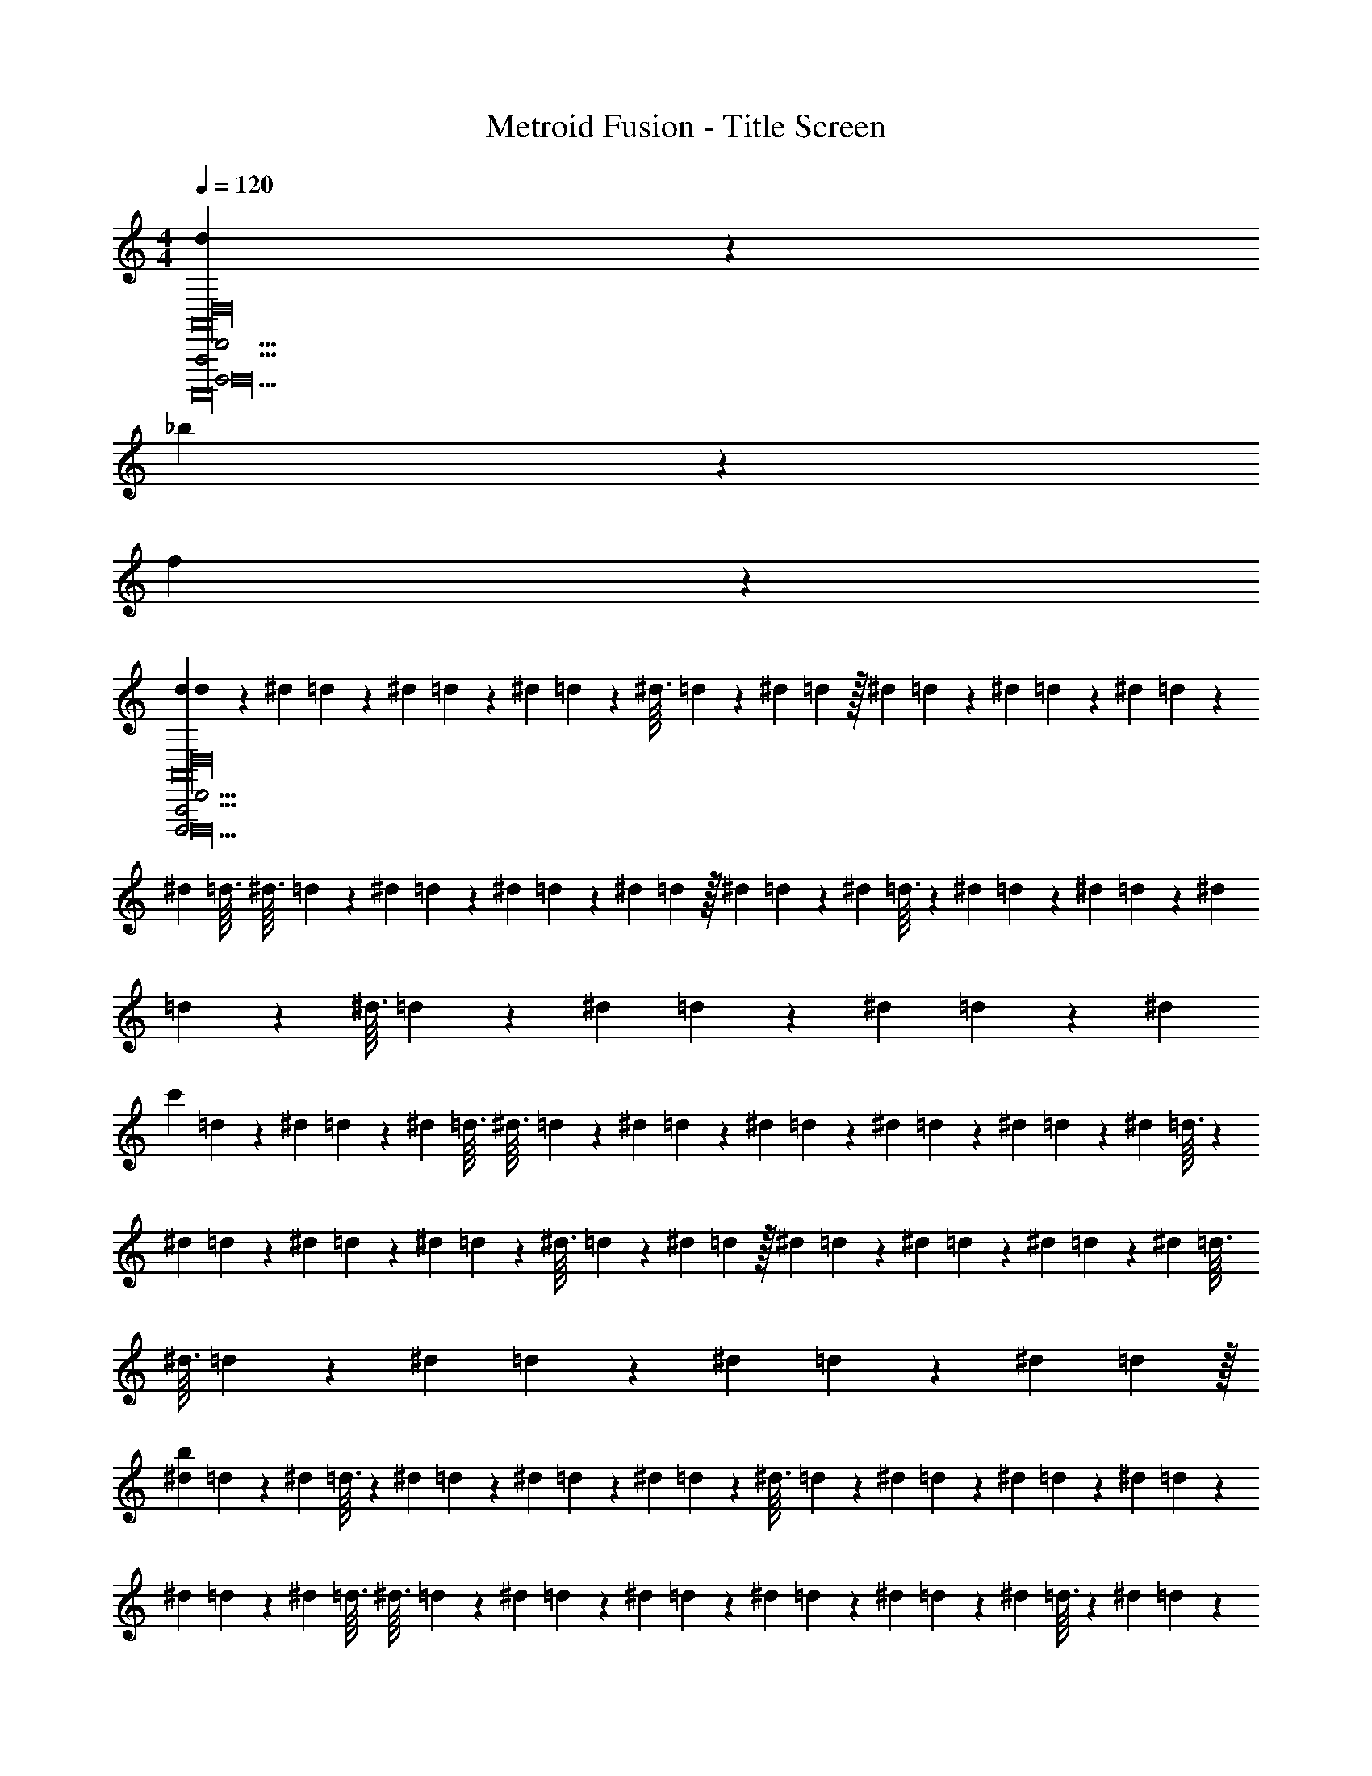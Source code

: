X: 1
T: Metroid Fusion - Title Screen
Z: ABC Generated by Starbound Composer v0.8.7
L: 1/4
M: 4/4
Q: 1/4=120
K: C
[d79/20D,,,63/4D,,63/4A,,,63/4A,,16D,16A,,,,16D,,,16] z/20 
_b79/20 z/20 
f79/20 z81/20 
[d/12d79/20D,,,63/4D,,63/4A,,,63/4A,,16D,16A,,,,16D,,,16] z/60 ^d7/80 =d13/144 z/72 ^d/12 =d/12 z/96 ^d25/288 =d11/126 z3/224 ^d3/32 =d/14 z5/224 ^d19/224 =d/14 z/32 ^d17/224 =d9/112 z/48 ^d/12 =d/12 z/56 ^d17/224 =d25/288 z/63 ^d19/224 =d3/32 ^d3/32 =d19/224 z/63 ^d25/288 =d17/224 z/56 ^d/12 =d/12 z/48 ^d9/112 =d17/224 z/32 ^d/14 =d19/224 z5/224 ^d/14 =d3/32 z3/224 ^d11/126 =d25/288 z/96 ^d/12 =d/12 z/72 ^d13/144 =d9/112 z3/224 ^d3/32 =d/14 z5/224 ^d19/224 =d/14 z/36 ^d5/63 =d11/126 z/72 [z/24^d/12] 
[z/24c'79/20] =d/12 z/56 ^d5/63 =d13/144 z/112 ^d19/224 =d3/32 ^d3/32 =d19/224 z/112 ^d13/144 =d5/63 z/56 ^d/12 =d/12 z/72 ^d11/126 =d5/63 z/36 ^d/14 =d19/224 z5/224 ^d/14 =d3/32 z3/224 ^d9/112 =d13/144 z/72 ^d/12 =d/12 z/96 ^d25/288 =d11/126 z3/224 ^d3/32 =d/14 z5/224 ^d19/224 =d/14 z/32 ^d17/224 =d9/112 z/48 ^d/12 =d/12 z/56 ^d17/224 =d25/288 z/63 ^d19/224 =d3/32 ^d3/32 =d19/224 z/63 ^d25/288 =d17/224 z/56 ^d/12 =d/12 z/48 ^d9/112 =d17/224 z/32 
[^d/14b79/20] =d19/224 z5/224 ^d/14 =d3/32 z3/224 ^d11/126 =d25/288 z/96 ^d/12 =d/12 z/72 ^d13/144 =d9/112 z3/224 ^d3/32 =d/14 z5/224 ^d19/224 =d/14 z/36 ^d5/63 =d11/126 z/72 ^d/12 =d/12 z/56 ^d5/63 =d13/144 z/112 ^d19/224 =d3/32 ^d3/32 =d19/224 z/112 ^d13/144 =d5/63 z/56 ^d/12 =d/12 z/72 ^d11/126 =d5/63 z/36 ^d/14 =d19/224 z5/224 ^d/14 =d3/32 z3/224 ^d9/112 =d13/144 z/72 ^d/12 =d/12 z/96 ^d25/288 =d11/126 z3/224 ^d3/32 =d/14 z5/224 ^d19/224 =d/14 z/32 
^d17/224 =d9/112 z/48 ^d/12 =d/12 z/56 ^d17/224 =d25/288 z/63 ^d19/224 =d3/32 ^d3/32 =d19/224 z/63 ^d25/288 =d17/224 z/56 ^d/12 =d/12 z/48 ^d9/112 =d17/224 z/32 ^d/14 =d19/224 z5/224 ^d/14 =d3/32 z3/224 ^d11/126 =d25/288 z/96 ^d/12 =d/12 z/72 ^d13/144 =d9/112 z3/224 ^d3/32 =d/14 z5/224 ^d19/224 =d/14 z/36 ^d5/63 =d11/126 z/72 ^d/12 =d/12 z/56 ^d5/63 =d13/144 z/112 ^d19/224 =d3/32 ^d3/32 =d19/224 z/112 ^d13/144 z2/9 [=d79/20_B,,8D,,,63/4D,,63/4A,,,63/4A,,16D,16A,,,,16D,,,16] z/20 
b79/20 z/20 
[f79/20A,,8] z81/20 
[d79/20F8D,,,63/4D,,63/4A,,,63/4A,,16D,16A,,,,16D,,,16] z/20 
c'79/20 z/20 
[b79/20^D8] z81/20 
[d/12D,,,63/4D,,63/4A,,,63/4A,,16D,16A,,,,16D,,,16] z/60 ^d7/80 =d13/144 z/72 ^d/12 =d/12 z/96 ^d25/288 =d11/126 z3/224 ^d3/32 =d/14 z5/224 ^d19/224 =d/14 z/32 ^d17/224 =d9/112 z/48 ^d/12 =d/12 z/56 ^d17/224 =d25/288 z/63 ^d19/224 =d3/32 ^d3/32 =d19/224 z/63 ^d25/288 =d17/224 z/56 ^d/12 =d/12 z/48 ^d9/112 =d17/224 z/32 ^d/14 =d19/224 z5/224 ^d/14 =d3/32 z3/224 ^d11/126 =d25/288 z/96 ^d/12 =d/12 z/72 ^d13/144 =d9/112 z3/224 ^d3/32 =d/14 z5/224 ^d19/224 =d/14 z/36 ^d5/63 =d11/126 z/72 ^d/12 
=d/12 z/56 ^d5/63 =d13/144 z/112 ^d19/224 =d3/32 ^d3/32 =d19/224 z/112 ^d13/144 =d5/63 z/56 ^d/12 =d/12 z/72 ^d11/126 =d5/63 z/36 ^d/14 =d19/224 z5/224 ^d/14 =d3/32 z3/224 ^d9/112 =d13/144 z/72 ^d/12 =d/12 z/96 ^d25/288 =d11/126 z3/224 ^d3/32 =d/14 z5/224 ^d19/224 =d/14 z/32 ^d17/224 =d9/112 z/48 ^d/12 =d/12 z/56 ^d17/224 =d25/288 z/63 ^d19/224 =d3/32 ^d3/32 =d19/224 z/63 ^d25/288 =d17/224 z/56 ^d/12 =d/12 z/48 ^d9/112 =d17/224 z/32 ^d/14 
=d19/224 z5/224 ^d/14 =d3/32 z3/224 ^d11/126 =d25/288 z/96 ^d/12 =d/12 z/72 ^d13/144 =d9/112 z3/224 ^d3/32 =d/14 z5/224 ^d19/224 =d/14 z/36 ^d5/63 =d11/126 z/72 ^d/12 =d/12 z/56 ^d5/63 =d13/144 z/112 ^d19/224 =d3/32 ^d3/32 =d19/224 z/112 ^d13/144 =d5/63 z/56 ^d/12 =d/12 z/72 ^d11/126 =d5/63 z/36 ^d/14 =d19/224 z5/224 ^d/14 =d3/32 z3/224 ^d9/112 =d13/144 z/72 ^d/12 =d/12 z/96 ^d25/288 =d11/126 z3/224 ^d3/32 =d/14 z5/224 ^d19/224 =d/14 z/32 ^d17/224 
=d9/112 z/48 ^d/12 =d/12 z/56 ^d17/224 =d25/288 z/63 ^d19/224 =d3/32 ^d3/32 =d19/224 z/63 ^d25/288 =d17/224 z/56 ^d/12 =d/12 z/48 ^d9/112 =d17/224 z/32 ^d/14 =d19/224 z5/224 ^d/14 =d3/32 z3/224 ^d11/126 =d25/288 z/96 ^d/12 =d/12 z/72 ^d13/144 =d9/112 z3/224 ^d3/32 =d/14 z5/224 ^d19/224 =d/14 z/36 ^d5/63 =d11/126 z/72 ^d/12 =d/12 z/56 ^d5/63 =d13/144 z/112 ^d19/224 =d3/32 ^d3/32 =d19/224 z/112 ^d13/144 z2/9 [=d/12D,,,63/4D,,63/4A,,,63/4A,,16D,16A,,,,16D,,,16a'16] z/60 ^d7/80 
=d13/144 z/72 ^d/12 =d/12 z/96 ^d25/288 =d11/126 z3/224 ^d3/32 =d/14 z5/224 ^d19/224 =d/14 z/32 ^d17/224 =d9/112 z/48 ^d/12 =d/12 z/56 ^d17/224 =d25/288 z/63 ^d19/224 =d3/32 ^d3/32 =d19/224 z/63 ^d25/288 =d17/224 z/56 ^d/12 =d/12 z/48 ^d9/112 =d17/224 z/32 ^d/14 =d19/224 z5/224 ^d/14 =d3/32 z3/224 ^d11/126 =d25/288 z/96 ^d/12 =d/12 z/72 ^d13/144 =d9/112 z3/224 ^d3/32 =d/14 z5/224 ^d19/224 =d/14 z/36 ^d5/63 =d11/126 z/72 ^d/12 =d/12 z/56 ^d5/63 
=d13/144 z/112 ^d19/224 =d3/32 ^d3/32 =d19/224 z/112 ^d13/144 =d5/63 z/56 ^d/12 =d/12 z/72 ^d11/126 =d5/63 z/36 ^d/14 =d19/224 z5/224 ^d/14 =d3/32 z3/224 ^d9/112 =d13/144 z/72 ^d/12 =d/12 z/96 ^d25/288 =d11/126 z3/224 ^d3/32 =d/14 z5/224 ^d19/224 =d/14 z/32 ^d17/224 =d9/112 z/48 ^d/12 =d/12 z/56 ^d17/224 =d25/288 z/63 ^d19/224 =d3/32 ^d3/32 =d19/224 z/63 ^d25/288 =d17/224 z/56 ^d/12 =d/12 z/48 ^d9/112 =d17/224 z/32 ^d/14 =d19/224 z5/224 ^d/14 
=d3/32 z3/224 ^d11/126 =d25/288 z/96 ^d/12 =d/12 z/72 ^d13/144 =d9/112 z3/224 ^d3/32 =d/14 z5/224 ^d19/224 =d/14 z/36 ^d5/63 =d11/126 z/72 ^d/12 =d/12 z/56 ^d5/63 =d13/144 z/112 ^d19/224 =d3/32 ^d3/32 =d19/224 z/112 ^d13/144 =d5/63 z/56 ^d/12 =d/12 z/72 ^d11/126 =d5/63 z/36 ^d/14 =d19/224 z5/224 ^d/14 =d3/32 z3/224 ^d9/112 =d13/144 z/72 ^d/12 =d/12 z/96 ^d25/288 =d11/126 z3/224 ^d3/32 =d/14 z5/224 ^d19/224 =d/14 z/32 ^d17/224 =d9/112 z/48 ^d/12 
=d/12 z/56 ^d17/224 =d25/288 z/63 ^d19/224 =d3/32 ^d3/32 =d19/224 z/63 ^d25/288 =d17/224 z/56 ^d/12 =d/12 z/48 ^d9/112 =d17/224 z/32 ^d/14 =d19/224 z5/224 ^d/14 =d3/32 z3/224 ^d11/126 =d25/288 z/96 ^d/12 =d/12 z/72 ^d13/144 =d9/112 z3/224 ^d3/32 =d/14 z5/224 ^d19/224 =d/14 z/36 ^d5/63 =d11/126 z/72 ^d/12 =d/12 z/56 ^d5/63 =d13/144 z/112 ^d19/224 =d3/32 ^d3/32 =d19/224 z/112 ^d13/144 z2/9 [=d79/20D,,,63/4D,,63/4A,,,63/4A,,16D,16A,,,,16D,,,16] z/20 
b79/20 z/20 
f79/20 z81/20 
d79/20 z/20 
[d/12d79/20D,,,47/4A,,,47/4D,,47/4D,12A,,12A,,,,12D,,,12] z/60 ^d7/80 =d13/144 z/72 ^d/12 =d/12 z/96 ^d25/288 =d11/126 z3/224 ^d3/32 =d/14 z5/224 ^d19/224 =d/14 z/32 ^d17/224 =d9/112 z/48 ^d/12 =d/12 z/56 ^d17/224 =d25/288 z/63 ^d19/224 =d3/32 ^d3/32 =d19/224 z/63 ^d25/288 =d17/224 z/56 ^d/12 =d/12 z/48 ^d9/112 =d17/224 z/32 ^d/14 =d19/224 z5/224 ^d/14 =d3/32 z3/224 ^d11/126 =d25/288 z/96 ^d/12 =d/12 z/72 ^d13/144 =d9/112 z3/224 ^d3/32 =d/14 z5/224 ^d19/224 =d/14 z/36 ^d5/63 =d11/126 z/72 [z/24^d/12] 
[z/24c'79/20] =d/12 z/56 ^d5/63 =d13/144 z/112 ^d19/224 =d3/32 ^d3/32 =d19/224 z/112 ^d13/144 =d5/63 z/56 ^d/12 =d/12 z/72 ^d11/126 =d5/63 z/36 ^d/14 =d19/224 z5/224 ^d/14 =d3/32 z3/224 ^d9/112 =d13/144 z/72 ^d/12 =d/12 z/96 ^d25/288 =d11/126 z3/224 ^d3/32 =d/14 z5/224 ^d19/224 =d/14 z/32 ^d17/224 =d9/112 z/48 ^d/12 =d/12 z/56 ^d17/224 =d25/288 z/63 ^d19/224 =d3/32 ^d3/32 =d19/224 z/63 ^d25/288 =d17/224 z/56 ^d/12 =d/12 z/48 ^d9/112 =d17/224 z/32 
[^d/14b79/20] =d19/224 z5/224 ^d/14 =d3/32 z3/224 ^d11/126 =d25/288 z/96 ^d/12 =d/12 z/72 ^d13/144 =d9/112 z3/224 ^d3/32 =d/14 z5/224 ^d19/224 =d/14 z/36 ^d5/63 =d11/126 z/72 ^d/12 =d/12 z/56 ^d5/63 =d13/144 z/112 ^d19/224 =d3/32 ^d3/32 =d19/224 z/112 ^d13/144 =d5/63 z/56 ^d/12 =d/12 z/72 ^d11/126 =d5/63 z/36 ^d/14 =d19/224 z5/224 ^d/14 =d3/32 z3/224 ^d9/112 =d13/144 z/72 ^d/12 =d/12 z/96 ^d25/288 =d11/126 z3/224 ^d3/32 =d/14 z5/224 ^d19/224 =d/14 z/32 
^d17/224 =d9/112 z/48 ^d/12 =d/12 z/56 ^d17/224 =d25/288 z/63 ^d19/224 =d3/32 ^d3/32 =d19/224 z/63 ^d25/288 =d17/224 z/56 ^d/12 =d/12 z/48 ^d9/112 =d17/224 z/32 ^d/14 =d19/224 z5/224 ^d/14 =d3/32 z3/224 ^d11/126 =d25/288 z/96 ^d/12 =d/12 z/72 ^d13/144 =d9/112 z3/224 ^d3/32 =d/14 z5/224 ^d19/224 =d/14 z/36 ^d5/63 =d11/126 z/72 ^d/12 =d/12 z/56 ^d5/63 =d13/144 z/112 ^d19/224 =d3/32 ^d3/32 =d19/224 z/112 ^d13/144 z2/9 [=d/12d79/20B,,8D,,,63/4D,,63/4A,,,63/4A,,16D,16A,,,,16D,,,16] z/60 
^d7/80 =d13/144 z/72 ^d/12 =d/12 z/96 ^d25/288 =d11/126 z3/224 ^d3/32 =d/14 z5/224 ^d19/224 =d/14 z/32 ^d17/224 =d9/112 z/48 ^d/12 =d/12 z/56 ^d17/224 =d25/288 z/63 ^d19/224 =d3/32 ^d3/32 =d19/224 z/63 ^d25/288 =d17/224 z/56 ^d/12 =d/12 z/48 ^d9/112 =d17/224 z/32 ^d/14 =d19/224 z5/224 ^d/14 =d3/32 z3/224 ^d11/126 =d25/288 z/96 ^d/12 =d/12 z/72 ^d13/144 =d9/112 z3/224 ^d3/32 =d/14 z5/224 ^d19/224 =d/14 z/36 ^d5/63 =d11/126 z/72 [z/24^d/12] [z/24b79/20] =d/12 z/56 
^d5/63 =d13/144 z/112 ^d19/224 =d3/32 ^d3/32 =d19/224 z/112 ^d13/144 =d5/63 z/56 ^d/12 =d/12 z/72 ^d11/126 =d5/63 z/36 ^d/14 =d19/224 z5/224 ^d/14 =d3/32 z3/224 ^d9/112 =d13/144 z/72 ^d/12 =d/12 z/96 ^d25/288 =d11/126 z3/224 ^d3/32 =d/14 z5/224 ^d19/224 =d/14 z/32 ^d17/224 =d9/112 z/48 ^d/12 =d/12 z/56 ^d17/224 =d25/288 z/63 ^d19/224 =d3/32 ^d3/32 =d19/224 z/63 ^d25/288 =d17/224 z/56 ^d/12 =d/12 z/48 ^d9/112 =d17/224 z/32 [^d/14f79/20A,,8] =d19/224 z5/224 
^d/14 =d3/32 z3/224 ^d11/126 =d25/288 z/96 ^d/12 =d/12 z/72 ^d13/144 =d9/112 z3/224 ^d3/32 =d/14 z5/224 ^d19/224 =d/14 z/36 ^d5/63 =d11/126 z/72 ^d/12 =d/12 z/56 ^d5/63 =d13/144 z/112 ^d19/224 =d3/32 ^d3/32 =d19/224 z/112 ^d13/144 =d5/63 z/56 ^d/12 =d/12 z/72 ^d11/126 =d5/63 z/36 ^d/14 =d19/224 z5/224 ^d/14 =d3/32 z3/224 ^d9/112 =d13/144 z/72 ^d/12 =d/12 z/96 ^d25/288 =d11/126 z3/224 ^d3/32 =d/14 z5/224 ^d19/224 =d/14 z/32 ^d17/224 =d9/112 z/48 
^d/12 =d/12 z/56 ^d17/224 =d25/288 z/63 ^d19/224 =d3/32 ^d3/32 =d19/224 z/63 ^d25/288 =d17/224 z/56 ^d/12 =d/12 z/48 ^d9/112 =d17/224 z/32 ^d/14 =d19/224 z5/224 ^d/14 =d3/32 z3/224 ^d11/126 =d25/288 z/96 ^d/12 =d/12 z/72 ^d13/144 =d9/112 z3/224 ^d3/32 =d/14 z5/224 ^d19/224 =d/14 z/36 ^d5/63 =d11/126 z/72 ^d/12 =d/12 z/56 ^d5/63 =d13/144 z/112 ^d19/224 =d3/32 ^d3/32 =d19/224 z/112 ^d13/144 z2/9 [=d/12d79/20F8D,,,63/4D,,63/4A,,,63/4A,,16D,16A,,,,16D,,,16] z/60 ^d7/80 =d13/144 z/72 
^d/12 =d/12 z/96 ^d25/288 =d11/126 z3/224 ^d3/32 =d/14 z5/224 ^d19/224 =d/14 z/32 ^d17/224 =d9/112 z/48 ^d/12 =d/12 z/56 ^d17/224 =d25/288 z/63 ^d19/224 =d3/32 ^d3/32 =d19/224 z/63 ^d25/288 =d17/224 z/56 ^d/12 =d/12 z/48 ^d9/112 =d17/224 z/32 ^d/14 =d19/224 z5/224 ^d/14 =d3/32 z3/224 ^d11/126 =d25/288 z/96 ^d/12 =d/12 z/72 ^d13/144 =d9/112 z3/224 ^d3/32 =d/14 z5/224 ^d19/224 =d/14 z/36 ^d5/63 =d11/126 z/72 [z/24^d/12] [z/24c'79/20] =d/12 z/56 ^d5/63 =d13/144 z/112 
^d19/224 =d3/32 ^d3/32 =d19/224 z/112 ^d13/144 =d5/63 z/56 ^d/12 =d/12 z/72 ^d11/126 =d5/63 z/36 ^d/14 =d19/224 z5/224 ^d/14 =d3/32 z3/224 ^d9/112 =d13/144 z/72 ^d/12 =d/12 z/96 ^d25/288 =d11/126 z3/224 ^d3/32 =d/14 z5/224 ^d19/224 =d/14 z/32 ^d17/224 =d9/112 z/48 ^d/12 =d/12 z/56 ^d17/224 =d25/288 z/63 ^d19/224 =d3/32 ^d3/32 =d19/224 z/63 ^d25/288 =d17/224 z/56 ^d/12 =d/12 z/48 ^d9/112 =d17/224 z/32 [^d/14b79/20D8] =d19/224 z5/224 ^d/14 =d3/32 z3/224 
^d11/126 =d25/288 z/96 ^d/12 =d/12 z/72 ^d13/144 =d9/112 z3/224 ^d3/32 =d/14 z5/224 ^d19/224 =d/14 z/36 ^d5/63 =d11/126 z/72 ^d/12 =d/12 z/56 ^d5/63 =d13/144 z/112 ^d19/224 =d3/32 ^d3/32 =d19/224 z/112 ^d13/144 =d5/63 z/56 ^d/12 =d/12 z/72 ^d11/126 =d5/63 z/36 ^d/14 =d19/224 z5/224 ^d/14 =d3/32 z3/224 ^d9/112 =d13/144 z/72 ^d/12 =d/12 z/96 ^d25/288 =d11/126 z3/224 ^d3/32 =d/14 z5/224 ^d19/224 =d/14 z/32 ^d17/224 =d9/112 z/48 ^d/12 =d/12 z/56 
^d17/224 =d25/288 z/63 ^d19/224 =d3/32 ^d3/32 =d19/224 z/63 ^d25/288 =d17/224 z/56 ^d/12 =d/12 z/48 ^d9/112 =d17/224 z/32 ^d/14 =d19/224 z5/224 ^d/14 =d3/32 z3/224 ^d11/126 =d25/288 z/96 ^d/12 =d/12 z/72 ^d13/144 =d9/112 z3/224 ^d3/32 =d/14 z5/224 ^d19/224 =d/14 z/36 ^d5/63 =d11/126 z/72 ^d/12 =d/12 z/56 ^d5/63 =d13/144 z/112 ^d19/224 =d3/32 ^d3/32 =d19/224 z/112 ^d13/144 z2/9 [=d/12D,,,63/4D,,63/4A,,,63/4A,,16D,16A,,,,16D,,,16] z/60 ^d7/80 =d13/144 z/72 ^d/12 =d/12 z/96 
^d25/288 =d11/126 z3/224 ^d3/32 =d/14 z5/224 ^d19/224 =d/14 z/32 ^d17/224 =d9/112 z/48 ^d/12 =d/12 z/56 ^d17/224 =d25/288 z/63 ^d19/224 =d3/32 ^d3/32 =d19/224 z/63 ^d25/288 =d17/224 z/56 ^d/12 =d/12 z/48 ^d9/112 =d17/224 z/32 ^d/14 =d19/224 z5/224 ^d/14 =d3/32 z3/224 ^d11/126 =d25/288 z/96 ^d/12 =d/12 z/72 ^d13/144 =d9/112 z3/224 ^d3/32 =d/14 z5/224 ^d19/224 =d/14 z/36 ^d5/63 =d11/126 z/72 ^d/12 =d/12 z/56 ^d5/63 =d13/144 z/112 ^d19/224 =d3/32 
^d3/32 =d19/224 z/112 ^d13/144 =d5/63 z/56 ^d/12 =d/12 z/72 ^d11/126 =d5/63 z/36 ^d/14 =d19/224 z5/224 ^d/14 =d3/32 z3/224 ^d9/112 =d13/144 z/72 ^d/12 =d/12 z/96 ^d25/288 =d11/126 z3/224 ^d3/32 =d/14 z5/224 ^d19/224 =d/14 z/32 ^d17/224 =d9/112 z/48 ^d/12 =d/12 z/56 ^d17/224 =d25/288 z/63 ^d19/224 =d3/32 ^d3/32 =d19/224 z/63 ^d25/288 =d17/224 z/56 ^d/12 =d/12 z/48 ^d9/112 =d17/224 z/32 ^d/14 =d19/224 z5/224 ^d/14 =d3/32 z3/224 ^d11/126 =d25/288 z/96 
^d/12 =d/12 z/72 ^d13/144 =d9/112 z3/224 ^d3/32 =d/14 z5/224 ^d19/224 =d/14 z/36 ^d5/63 =d11/126 z/72 ^d/12 =d/12 z/56 ^d5/63 =d13/144 z/112 ^d19/224 =d3/32 ^d3/32 =d19/224 z/112 ^d13/144 =d5/63 z/56 ^d/12 =d/12 z/72 ^d11/126 =d5/63 z/36 ^d/14 =d19/224 z5/224 ^d/14 =d3/32 z3/224 ^d9/112 =d13/144 z/72 ^d/12 =d/12 z/96 ^d25/288 =d11/126 z3/224 ^d3/32 =d/14 z5/224 ^d19/224 =d/14 z/32 ^d17/224 =d9/112 z/48 ^d/12 =d/12 z/56 ^d17/224 =d25/288 z/63 
^d19/224 =d3/32 ^d3/32 =d19/224 z/63 ^d25/288 =d17/224 z/56 ^d/12 =d/12 z/48 ^d9/112 =d17/224 z/32 ^d/14 =d19/224 z5/224 ^d/14 =d3/32 z3/224 ^d11/126 =d25/288 z/96 ^d/12 =d/12 z/72 ^d13/144 =d9/112 z3/224 ^d3/32 =d/14 z5/224 ^d19/224 =d/14 z/36 ^d5/63 =d11/126 z/72 ^d/12 =d/12 z/56 ^d5/63 =d13/144 z/112 ^d19/224 =d3/32 ^d3/32 =d19/224 z/112 ^d13/144 z2/9 [=d/12D,,,63/4D,,63/4A,,,63/4A,,16D,16A,,,,16D,,,16a'16] z/60 ^d7/80 =d13/144 z/72 ^d/12 =d/12 z/96 ^d25/288 =d11/126 z3/224 
^d3/32 =d/14 z5/224 ^d19/224 =d/14 z/32 ^d17/224 =d9/112 z/48 ^d/12 =d/12 z/56 ^d17/224 =d25/288 z/63 ^d19/224 =d3/32 ^d3/32 =d19/224 z/63 ^d25/288 =d17/224 z/56 ^d/12 =d/12 z/48 ^d9/112 =d17/224 z/32 ^d/14 =d19/224 z5/224 ^d/14 =d3/32 z3/224 ^d11/126 =d25/288 z/96 ^d/12 =d/12 z/72 ^d13/144 =d9/112 z3/224 ^d3/32 =d/14 z5/224 ^d19/224 =d/14 z/36 ^d5/63 =d11/126 z/72 ^d/12 =d/12 z/56 ^d5/63 =d13/144 z/112 ^d19/224 =d3/32 ^d3/32 =d19/224 z/112 
^d13/144 =d5/63 z/56 ^d/12 =d/12 z/72 ^d11/126 =d5/63 z/36 ^d/14 =d19/224 z5/224 ^d/14 =d3/32 z3/224 ^d9/112 =d13/144 z/72 ^d/12 =d/12 z/96 ^d25/288 =d11/126 z3/224 ^d3/32 =d/14 z5/224 ^d19/224 =d/14 z/32 ^d17/224 =d9/112 z/48 ^d/12 =d/12 z/56 ^d17/224 =d25/288 z/63 ^d19/224 =d3/32 ^d3/32 =d19/224 z/63 ^d25/288 =d17/224 z/56 ^d/12 =d/12 z/48 ^d9/112 =d17/224 z/32 ^d/14 =d19/224 z5/224 ^d/14 =d3/32 z3/224 ^d11/126 =d25/288 z/96 ^d/12 =d/12 z/72 
^d13/144 =d9/112 z3/224 ^d3/32 =d/14 z5/224 ^d19/224 =d/14 z/36 ^d5/63 =d11/126 z/72 ^d/12 =d/12 z/56 ^d5/63 =d13/144 z/112 ^d19/224 =d3/32 ^d3/32 =d19/224 z/112 ^d13/144 =d5/63 z/56 ^d/12 =d/12 z/72 ^d11/126 =d5/63 z/36 ^d/14 =d19/224 z5/224 ^d/14 =d3/32 z3/224 ^d9/112 =d13/144 z/72 ^d/12 =d/12 z/96 ^d25/288 =d11/126 z3/224 ^d3/32 =d/14 z5/224 ^d19/224 =d/14 z/32 ^d17/224 =d9/112 z/48 ^d/12 =d/12 z/56 ^d17/224 =d25/288 z/63 ^d19/224 =d3/32 
^d3/32 =d19/224 z/63 ^d25/288 =d17/224 z/56 ^d/12 =d/12 z/48 ^d9/112 =d17/224 z/32 ^d/14 =d19/224 z5/224 ^d/14 =d3/32 z3/224 ^d11/126 =d25/288 z/96 ^d/12 =d/12 z/72 ^d13/144 =d9/112 z3/224 ^d3/32 =d/14 z5/224 ^d19/224 =d/14 z/36 ^d5/63 =d11/126 z/72 ^d/12 =d/12 z/56 ^d5/63 =d13/144 z/112 ^d19/224 =d3/32 ^d3/32 =d19/224 z/112 ^d13/144 
